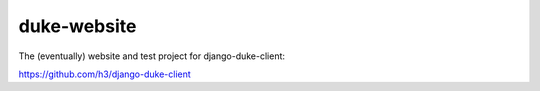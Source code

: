 duke-website
============

The (eventually) website and test project for django-duke-client:

https://github.com/h3/django-duke-client

